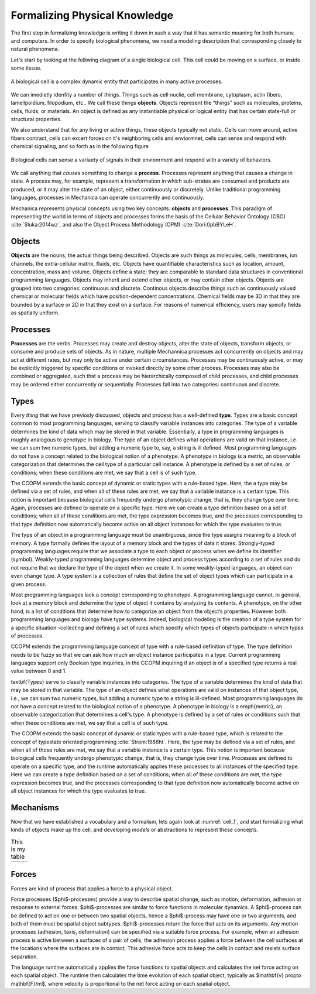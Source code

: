 Formalizing Physical Knowledge
******************************


The first step in formalizing knowledge is writing it down in such a way that it
has semantic meaning for both humans and computers. In order to specify
biological phenomena, we need a modeling description that corresponding closely
to natural phenomena.

Let's start by looking at the folliwing diagram of a single biological
cell. This cell could be moving on a surface, or inside some tissue. 

.. _cell_1:
.. figure:: cell_1.jpg
    :width: 70 %
    :align: center

    A biological cell is a complex dynamic entity that participates in many
    active processes.

We can imedietly idenfity a number of *things*. Things such as cell nuclie, cell
membrane, cytoplasm, actin fibers, lamellpoidium, filopodium, etc.. We call
these things **objects**. Objects represent the “things” such as molecules, proteins,
cells, fluids, or materials. An object is defined as any instantiable physical
or logical entity that has certain state-full or structural
properties.

We also understand that for any living or active things, these objects typically
not static. Cells can move around, active fibers contract, cells can excert
forces on it's neighboring cells and enviormnet, cells can sense and respond
with chemical signaling, and so forth as in the following figure


.. figure:: cell_responses.jpg
    :width: 70 %
    :align: center

    Biological cells can sense a variaety of signals in their envionrment and
    respond with a variety of behaviors. 

We call anything that *causes* something to change a **process**. Processes
represent anything that causes a change in state. A process may, for example,
represent a transformation in which sub-strates are consumed and products are
produced, or it may alter the state of an object, either continuously or
discretely. Unlike traditional programming languages, processes in Mechanica can
operate concurrently and continuously.

Mechanica represents physical concepts using two key concepts: **objects** and
**processes**. This paradigm
of representing the world in terms of objects and processes forms the basis of
the Cellular Behavior Ontology (CBO) :cite:`Sluka:2014wz`, and also the Object
Process Methodology (OPM) :cite:`Dori:0pbBYLeH`.


Objects
=======

   	
**Objects** are the nouns, the actual things being described. Objects are such
things as molecules, cells, membranes, ion channels, the extra-cellular matrix,
fluids, etc. Objects have quantifiable characteristics such as location, amount,
concentration, mass and volume. Objects define a state; they are comparable to
standard data structures in conventional programming languages. Objects may
inherit and extend other objects, or may contain other objects. Objects are
grouped into two categories: continuous and discrete. Continous objects describe
things such as continuously valued chemical or molecular fields which have
position-dependent concentrations. Chemical fields may be 3D in that they are
bounded by a surface or 2D in that they exist on a surface. For reasons of
numerical efficiency, users may specify fields as spatially uniform.


Processes
=========
**Processes** are the verbs. Processes may create and destroy objects, alter the
state of objects, transform objects, or consume and produce sets of objects. As
in nature, multiple Mechannica processes act concurrently on objects and may act at
different rates, but may only be active under certain circumstances. Processes
may be continuously active, or may be explicitly triggered  by specific
conditions or invoked directly by some other process. Processes may also be
combined or aggregated, such that a process may be hierarchically composed of
child processes, and child processes may be ordered either concurrently or
sequentially. Processes fall into two categories: continuous and discrete.


Types
=====
Every *thing* that we have previosly discussed, objects and process has a
well-defined **type**. Types are a basic concept common to most programming
languages, serving to classify variable instances into categories. The type of a
variable determines the kind of data which may be stored in that
variable. Essentially, a type in programming languages is roughly analogous to
genotype in biology. The type of an object defines what operations are valid on
that instance, i.e. we can sum two numeric types, but adding a numeric type to,
say, a string is ill defined. Most programming languages do not have a concept
related to the biological notion of a phenotype. A phenotype in biology is a
metric, an observable categorization that determines the cell type of a
particular cell instance. A phenotype is defined by a set of rules, or
conditions; when these conditions are met, we say that a cell is of such type.

The CCOPM extends the basic concept of dynamic or static types with a rule-based
type. Here, the a type may be defined via a set of rules, and when all of these
rules are met, we say that a variable instance is a certain type. This notion is
important because biological cells frequently undergo phenotypic change, that
is, they change type over time. Again, processes are defined to operate on a
specific type. Here we can create a type definition based on a set of
conditions; when all of these conditions are met, the type expression becomes
true, and the processes corresponding to that type definition now automatically
become active on all object instances for which the type evaluates to true.


The type of an object in a programming language must be unambiguous, since the
type assigns meaning to a block of memory. A type formally defines the layout of
a memory block and the types of data it stores. Strongly-typed programming
languages require that we associate a type to each object or process when we
define its identifier (symbol). Weakly-typed programming languages determine
object and process types according to a set of rules and do not require that we
declare the type of the object when we create it. In some weakly-typed
languages, an object can even change type. A type system is a collection of
rules that define the set of object types which can participate in a given
process.


Most programming languages lack a concept corresponding to phenotype. A
programming language cannot, in general, look at a memory block and determine
the type of object it contains by analyzing its contents. A phenotype, on the
other hand, is a list of conditions that determine how to categorize an object
from the object’s properties. However both programming languages and biology
have type systems. Indeed, biological modeling is the creation of a type system
for a specific situation –collecting and defining a set of rules which specify
which types of objects participate in which types of processes.

CCOPM extends the programming language concept of type with a rule-based
definition of type. The type definition needs to be fuzzy so that we can ask how
much an object instance participates in a type. Current programming languages
support only Boolean type inquiries, in the CCOPM inquiring if an object is of a
specified type returns a real value between 0 and 1.


\textbf{Types} serve to classify variable instances into categories. The type of
a variable determines the kind of data that may be stored in that variable. The
type of an object defines what operations are valid on instances of that object
type, i.e., we can sum two numeric types, but adding a numeric type to a string
is ill-defined. Most programming languages do not have a concept related to the
biological notion of a phenotype. A phenotype in biology is a \emph{metric}, an
observable categorization that determines a cell's type. A phenotype is defined
by a set of rules or conditions such that when these conditions are met, we say
that a cell is of such type.


The CCOPM extends the basic concept of dynamic or static types with a rule-based
type, which is related to the concept of typestate oriented programming
:cite:`Strom:1986ht`. Here, the type may be defined via a set of rules, and when
all of those rules are met, we say that a variable instance is a certain
type. This notion is important because biological cells frequently undergo
phenotypic change, that is, they change type over time. Processes are
defined to operate on a specific type, and the runtime automatically
applies these processes to all instances of the specified type. Here we
can create a type definition based on a set of conditions; when all of
these conditions are met, the type expression becomes true, and the
processes corresponding to that type definition now automatically become
active on all object instances for which the type evaluates to true.


Mechanisms
==========

Now that we have established a vocabulary and a formalism, lets again look at
:numref:`cell_1`, and start formalizing what kinds of objects make up the cell,
and developing *models* or abstractions to represent these concepts.


.. |vertex1| image:: vertex_1.jpg   
   :width: 120%
   :align: middle
.. |vertex2| image:: vertex_2.jpg
   :width: 75%
   :align: middle

.. table:: This is my table
   :widths:  30 20 

   +-----------+-----------+
   | |vertex1| | |vertex2| |
   +-----------+-----------+






Forces
======

Forces are kind of process that applies a force to a physical object. 



Force processes ($\phi$-processes) provide a way to describe spatial change, such as motion, deformation, adhesion or response to  external forces. $\phi$-processes are similar to force functions in molecular dynamics. A $\phi$-process can be defined to act on one or between two spatial objects, hence a $\phi$-process may have one or two arguments, and both of them must be spatial object subtypes. $\phi$-processes return the force that acts on its arguments. Any motion processes (adhesion, taxis, deformation) can be specified via a suitable force process. For example, when an adhesion process is active between a surfaces of a pair of cells, the adhesion process applies a force between the cell surfaces at the locations where the surfaces are in contact. This adhesive force acts to keep the cells in contact and resists surface separation. 

The language runtime automatically applies the force functions to spatial objects and calculates the net force acting on each spatial object. The runtime then calculates the time evolution of each spatial object, typically as $\mathbf{v} \propto \mathbf{F}/m$, where velocity is proportional to the net force acting on each spatial object. 


